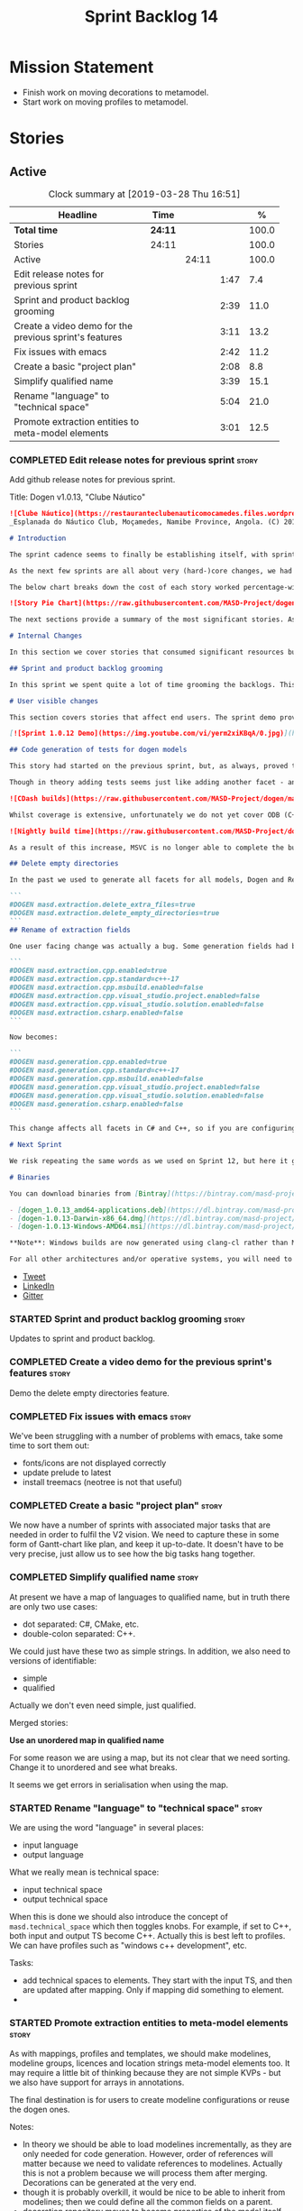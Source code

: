 #+title: Sprint Backlog 14
#+options: date:nil toc:nil author:nil num:nil
#+todo: STARTED | COMPLETED CANCELLED POSTPONED
#+tags: { story(s) epic(e) }

* Mission Statement

- Finish work on moving decorations to metamodel.
- Start work on moving profiles to metamodel.

* Stories

** Active

#+begin: clocktable :maxlevel 3 :scope subtree :indent nil :emphasize nil :scope file :narrow 75 :formula %
#+CAPTION: Clock summary at [2019-03-28 Thu 16:51]
| <75>                                                   |         |       |      |       |
| Headline                                               | Time    |       |      |     % |
|--------------------------------------------------------+---------+-------+------+-------|
| *Total time*                                           | *24:11* |       |      | 100.0 |
|--------------------------------------------------------+---------+-------+------+-------|
| Stories                                                | 24:11   |       |      | 100.0 |
| Active                                                 |         | 24:11 |      | 100.0 |
| Edit release notes for previous sprint                 |         |       | 1:47 |   7.4 |
| Sprint and product backlog grooming                    |         |       | 2:39 |  11.0 |
| Create a video demo for the previous sprint's features |         |       | 3:11 |  13.2 |
| Fix issues with emacs                                  |         |       | 2:42 |  11.2 |
| Create a basic "project plan"                          |         |       | 2:08 |   8.8 |
| Simplify qualified name                                |         |       | 3:39 |  15.1 |
| Rename "language" to "technical space"                 |         |       | 5:04 |  21.0 |
| Promote extraction entities to meta-model elements     |         |       | 3:01 |  12.5 |
#+TBLFM: $5='(org-clock-time%-mod @3$2 $2..$4);%.1f
#+end:

*** COMPLETED Edit release notes for previous sprint                  :story:
    CLOSED: [2019-03-25 Mon 14:43]
    :LOGBOOK:
    CLOCK: [2019-03-25 Mon 15:01]--[2019-03-25 Mon 15:44] =>  0:43
    CLOCK: [2019-03-25 Mon 10:18]--[2019-03-25 Mon 11:22] =>  1:04
    :END:

Add github release notes for previous sprint.

Title: Dogen v1.0.13, "Clube Náutico"

#+begin_src markdown
![Clube Náutico](https://restauranteclubenauticomocamedes.files.wordpress.com/2010/07/nautico_023.jpg)
_Esplanada do Náutico Club, Moçamedes, Namibe Province, Angola. (C) 2019 [Nautico Club Site](https://restauranteclubenauticomocamedes.wordpress.com)_.

# Introduction

The sprint cadence seems to finally be establishing itself, with sprint 13 offering yet another solid 2-week effort. The main emphasis was on solving the unit testing of generated code. If you recall, we had some sparse manual tests for these, delightfully called the "canned tests". These weren't exactly brilliant, but did provide _some_ kind of coverage. Sadly, we ended up having to disable them due to weird and wonderful failures on OSX and Windows, which we could not reproduce on Linux and which were rather difficult to get to the bottom of via CI because of the way the tests were designed.

As the next few sprints are all about very (hard-)core changes, we had to make sure a strong testing base is in place before we can proceed with the refactoring. As usual, the work was much harder than expected, taking us the best part of two sprints to get into a good place: sprint 12 was all about the system test story, and sprint 13 is all about the unit tests story. Fortunately, we still managed to sneak in one useful feature.

The below chart breaks down the cost of each story worked percentage-wise in terms of the overall sprint time.

![Story Pie Chart](https://raw.githubusercontent.com/MASD-Project/dogen/master/doc/agile/v1/sprint_13_pie_chart.jpg)

The next sections provide a summary of the most significant stories. As usual, for more details of the work carried out this sprint, see [the sprint log](https://github.com/MASD-Project/dogen/blob/master/doc/agile/v1/sprint_backlog_13.org).

# Internal Changes

In this section we cover stories that consumed significant resources but are only visible internally.

## Sprint and product backlog grooming

In this sprint we spent quite a lot of time grooming the backlogs. This is something which never gets much of a mention, but which I believe is one of the most important aspects of Agile: [you need to keep your product backlog in good shape](http://mcraveiro.blogspot.com/2016/01/nerd-food-on-product-backlogs.html). Perhaps spending 15% of the total time of a sprint grooming backlogs may sound _a tad_ excessive, but in our defence we do have a [hefty product backlog](https://github.com/MASD-Project/dogen/blob/master/doc/agile/product_backlog.org), with over 550 user stories at various levels of detail. Also, given that we have just finished a massive rewrite of the theoretical basis for Dogen, it is no surprise that a lot of the stories started to bit-rot. This clean up was mainly to look for low hanging fruit and remove all stories which are completely deprecated; subsequent clean-ups will delve more into the detail of the stories.

# User visible changes

This section covers stories that affect end users. The sprint demo provides a quick demonstration on how the user visible changes; the below sections provide more detail.

[![Sprint 1.0.12 Demo](https://img.youtube.com/vi/yerm2xiKBqA/0.jpg)](https://youtu.be/yerm2xiKBqA)

## Code generation of tests for dogen models

This story had started on the previous sprint, but, as always, proved to be much more complicated than anticipated. Whilst the story is user facing - in that users can enable it for their own models - its purpose is very much just to test the code generator, so its not really that helpful to end users outside of Dogen.

Though in theory adding tests seems just like adding another facet - and since we already have quite a number of these - we were pretty confident this would be a "quick effort". In practice, there were subtle differences with tests that caused large problems. These in turn forced some changes to the core of Dogen. On the plus side, the pain seems to be worth it, as we are now testing pretty much all facets for all generated code, across both Dogen itself and the Reference Implementation on all supported platforms. Even better, they are all green:

![CDash builds](https://raw.githubusercontent.com/MASD-Project/dogen/master/doc/blog/images/cdash_dogen_all_builds.png)

Whilst coverage is extensive, unfortunately we do not yet cover ODB (C++ ORM mapping) nor C# (which still relies on canned tests). In addition, build time has gone up quite considerably, given that we now need to compile the test data facet for all of these types, plus the tests too. The following chart demonstrates this problem:

![Nightly build time](https://raw.githubusercontent.com/MASD-Project/dogen/master/doc/blog/images/dogen_nightly_build_time.png)

As a result of this increase, MSVC is no longer able to complete the builds within the allotted time. Fortunately our clang-cl builds are deemed good enough (only one test failure across some 2.7k tests) so we'll be shipping that to users from now on. In the future we will need to look into ways of decreasing build time, as we are very close to the edge on OSX and clang-cl.

## Delete empty directories

In the past we used to generate all facets for all models, Dogen and Reference Implementation. However, over time we ended up having to disable most facets as the build time was getting out of control. Dogen correctly deleted all of the generated files when the acets were disabled, but left behind a number of empty directories. Worse: because git does not care about empty directories, we weren't even aware of their existence until some speculative filesystem browsing revealed them. This sprint adds a new knob to delete any empty directory under the project: ```delete_empty_directories```. Together with ```delete_extra_files```, this should mean that most generated lint is taken care of now.

```
#DOGEN masd.extraction.delete_extra_files=true
#DOGEN masd.extraction.delete_empty_directories=true
```
## Rename of extraction fields

One user facing change was actually a bug. Some generation fields had been placed incorrectly in extraction. This was spotted and fixed in this release. The change is not backwards compatible. As an example, a model with the following fields:

```
#DOGEN masd.extraction.cpp.enabled=true
#DOGEN masd.extraction.cpp.standard=c++-17
#DOGEN masd.extraction.cpp.msbuild.enabled=false
#DOGEN masd.extraction.cpp.visual_studio.project.enabled=false
#DOGEN masd.extraction.cpp.visual_studio.solution.enabled=false
#DOGEN masd.extraction.csharp.enabled=false
```

Now becomes:

```
#DOGEN masd.generation.cpp.enabled=true
#DOGEN masd.generation.cpp.standard=c++-17
#DOGEN masd.generation.cpp.msbuild.enabled=false
#DOGEN masd.generation.cpp.visual_studio.project.enabled=false
#DOGEN masd.generation.cpp.visual_studio.solution.enabled=false
#DOGEN masd.generation.csharp.enabled=false
```

This change affects all facets in C# and C++, so if you are configuring these directly you will need to manually update your models.

# Next Sprint

We risk repeating the same words as we used on Sprint 12, but here it goes anyway: that we have the testing in place, our key objective for next sprint is to move all of the decoration related code into the meta-model. We started work on this in the previous sprint but sadly ran out of time. In addition, we hope to finally make some  inroads against moving annotations to the metamodel. This will be a significant major feature, at long last.

# Binaries

You can download binaries from [Bintray](https://bintray.com/masd-project/main/dogen) for OSX, Linux and Windows (all 64-bit):

- [dogen_1.0.13_amd64-applications.deb](https://dl.bintray.com/masd-project/main/1.0.13/dogen_1.0.13_amd64-applications.deb)
- [dogen-1.0.13-Darwin-x86_64.dmg](https://dl.bintray.com/masd-project/main/1.0.13/dogen-1.0.13-Darwin-x86_64.dmg)
- [dogen-1.0.13-Windows-AMD64.msi](https://dl.bintray.com/masd-project/main/DOGEN-1.0.13-Windows-AMD64.msi)

**Note**: Windows builds are now generated using clang-cl rather than MSVC.

For all other architectures and/or operative systems, you will need to build Dogen from source. Source downloads are available below.
#+end_src

- [[https://twitter.com/MarcoCraveiro/status/1110195455487631365][Tweet]]
- [[https://www.linkedin.com/feed/update/urn:li:activity:6515961706701819904/][LinkedIn]]
- [[https://gitter.im/MASD-Project/Lobby][Gitter]]

*** STARTED Sprint and product backlog grooming                       :story:
    :LOGBOOK:
    CLOCK: [2019-03-28 Thu 12:01]--[2019-03-28 Thu 12:06] =>  0:05
    CLOCK: [2019-03-28 Thu 08:33]--[2019-03-28 Thu 09:16] =>  0:43
    CLOCK: [2019-03-27 Wed 11:11]--[2019-03-27 Wed 12:16] =>  1:05
    CLOCK: [2019-03-26 Tue 06:15]--[2019-03-26 Tue 06:52] =>  0:37
    CLOCK: [2019-03-25 Mon 10:08]--[2019-03-25 Mon 10:17] =>  0:09
    :END:

Updates to sprint and product backlog.

*** COMPLETED Create a video demo for the previous sprint's features  :story:
    CLOSED: [2019-03-25 Mon 14:43]
    :LOGBOOK:
    CLOCK: [2019-03-25 Mon 14:44]--[2019-03-25 Mon 15:01] =>  0:17
    CLOCK: [2019-03-25 Mon 13:17]--[2019-03-25 Mon 14:43] =>  1:26
    CLOCK: [2019-03-25 Mon 12:45]--[2019-03-25 Mon 13:16] =>  0:31
    CLOCK: [2019-03-25 Mon 11:23]--[2019-03-25 Mon 12:20] =>  0:57
    :END:

Demo the delete empty directories feature.

*** COMPLETED Fix issues with emacs                                   :story:
    CLOSED: [2019-03-26 Tue 10:48]
    :LOGBOOK:
    CLOCK: [2019-03-26 Tue 11:31]--[2019-03-26 Tue 11:48] =>  0:17
    CLOCK: [2019-03-26 Tue 11:18]--[2019-03-26 Tue 11:30] =>  0:12
    CLOCK: [2019-03-26 Tue 11:06]--[2019-03-26 Tue 11:17] =>  0:11
    CLOCK: [2019-03-26 Tue 10:49]--[2019-03-26 Tue 11:05] =>  0:16
    CLOCK: [2019-03-26 Tue 09:02]--[2019-03-26 Tue 10:48] =>  1:46
    :END:

We've been struggling with a number of problems with emacs, take some
time to sort them out:

- fonts/icons are not displayed correctly
- update prelude to latest
- install treemacs (neotree is not that useful)

*** COMPLETED Create a basic "project plan"                           :story:
    CLOSED: [2019-03-27 Wed 11:10]
    :LOGBOOK:
    CLOCK: [2019-03-27 Wed 09:02]--[2019-03-27 Wed 11:10] =>  2:08
    :END:

We now have a number of sprints with associated major tasks that are
needed in order to fulfil the V2 vision. We need to capture these in
some form of Gantt-chart like plan, and keep it up-to-date. It doesn't
have to be very precise, just allow us to see how the big tasks hang
together.

*** COMPLETED Simplify qualified name                                 :story:
    CLOSED: [2019-03-28 Thu 12:00]
    :LOGBOOK:
    CLOCK: [2019-03-28 Thu 12:48]--[2019-03-28 Thu 13:20] =>  0:32
    CLOCK: [2019-03-28 Thu 09:17]--[2019-03-28 Thu 12:00] =>  2:43
    CLOCK: [2019-03-27 Wed 17:10]--[2019-03-27 Wed 17:34] =>  0:24
    :END:

At present we have a map of languages to qualified name, but in truth
there are only two use cases:

- dot separated: C#, CMake, etc.
- double-colon separated: C++.

We could just have these two as simple strings. In addition, we also
need to versions of identifiable:

- simple
- qualified

Actually we don't even need simple, just qualified.

Merged stories:

*Use an unordered map in qualified name*

For some reason we are using a map, but its not clear that we need
sorting. Change it to unordered and see what breaks.

It seems we get errors in serialisation when using the map.

*** STARTED Rename "language" to "technical space"                    :story:
    :LOGBOOK:
    CLOCK: [2019-03-28 Thu 16:16]--[2019-03-28 Thu 16:51] =>  0:35
    CLOCK: [2019-03-28 Thu 16:10]--[2019-03-28 Thu 16:15] =>  0:05
    CLOCK: [2019-03-28 Thu 14:02]--[2019-03-28 Thu 16:09] =>  2:07
    CLOCK: [2019-03-27 Wed 15:54]--[2019-03-27 Wed 17:09] =>  1:15
    CLOCK: [2019-03-27 Wed 15:40]--[2019-03-27 Wed 15:53] =>  0:13
    CLOCK: [2019-03-27 Wed 15:03]--[2019-03-27 Wed 15:39] =>  0:36
    CLOCK: [2019-03-27 Wed 14:55]--[2019-03-27 Wed 15:02] =>  0:07
    CLOCK: [2019-03-26 Tue 14:32]--[2019-03-26 Tue 14:38] =>  0:06
    :END:

We are using the word "language" in several places:

- input language
- output language

What we really mean is technical space:

- input technical space
- output technical space

When this is done we should also introduce the concept of
=masd.technical_space= which then toggles knobs. For example, if set
to C++, both input and output TS become C++. Actually this is best
left to profiles. We can have profiles such as "windows c++
development", etc.

Tasks:

- add technical spaces to elements. They start with the input TS, and
  then are updated after mapping. Only if mapping did something to
  element.
-

*** STARTED Promote extraction entities to meta-model elements        :story:
    :LOGBOOK:
    CLOCK: [2019-03-26 Tue 13:01]--[2019-03-26 Tue 14:31] =>  1:30
    CLOCK: [2019-03-25 Mon 18:27]--[2019-03-25 Mon 18:41] =>  0:14
    CLOCK: [2019-03-25 Mon 17:27]--[2019-03-25 Mon 18:02] =>  0:35
    CLOCK: [2019-03-25 Mon 16:43]--[2019-03-25 Mon 17:15] =>  0:32
    CLOCK: [2019-03-25 Mon 16:32]--[2019-03-25 Mon 16:42] =>  0:10
    :END:

As with mappings, profiles and templates, we should make modelines,
modeline groups, licences and location strings meta-model elements
too. It may require a little bit of thinking because they are not
simple KVPs - but we also have support for arrays in annotations.

The final destination is for users to create modeline configurations
or reuse the dogen ones.

Notes:

- In theory we should be able to load modelines incrementally, as they
  are only needed for code generation. However, order of references
  will matter because we need to validate references to
  modelines. Actually this is not a problem because we will process
  them after merging. Decorations can be generated at the very end.
- though it is probably overkill, it would be nice to be able to
  inherit from modelines; then we could define all the common fields
  on a parent.
- decoration repository moves to become properties of the model
  itself.
- decoration properties becomes just decoration. Can stay property of
  the element, though perhaps we need to distinguish between
  decoratable elements and those that are not. Make them optional?
- modeline_group, modeline, modeline_field, licence_text, marker (real
  name: location strings) become meta-model entities.
- decoration is a mapping of meta-type to modeline name. All coding
  elements for a kernel map to the technical space, except for build
  files, etc. This could be achieved by adding some meta-data. The
  good thing about this approach is that we can create a profile for
  these and make it transparent to users
  (=masd::standard_modelines=?).
- decoration of elements must be done after mapping has taken
  place. We will rely on the output language to determine the correct
  modeline.
- due to the fact that fabric types are still not in coding, we need
  to do decoration expansion as a two-phase process. We need to have
  the exact same transform present in both generation and coding. This
  is a bit painful and since its only temporary, a waste of time
  really. A better alternative would be to move all of fabric types
  into coding first - the simplest possible way, e.g. copy and paste,
  rename. We could use the injector as is in fabric. Then as the last
  step in coding, we could do the decoration transform. A simpler
  alternative is to just move the dynamic transform chain to
  coding. This means we don't have to touch fabric at all. We can add
  it to the post-assembly chain. Then we can execute the decoration
  transform. It must be done post mapping so that we have a concrete
  language set on the model. This is required both by the dynamic
  transform as well as the decoration transform.
- actually, we can only perform decoration expansion after we done the
  mapping to the output language. We need this information to
  determine the modelines. We need to unwind all the work on moving
  dynamic factories into coding.
- add resolver checks to ensure all modelines in a group can be found.

Tasks:

- update qname in modeline group to string.
- implement modeline transform.
- update name to have dot separated and colon separated qualified
  names
- move dynamic transforms into coding again.
- implement decoration transform in post assembly chain after dynamic
  transform. Use the qualified name to find the correct modeline.
- implement the decoration formatters in generation.
- remvoe legacy decoration code in extraction.

Merged stories:

*Licences as meta-model elements*

Continuing the trend, licences are also moeta-model elements. We can
use the comments of a class to convey the licence text. The name
becomes the license name. Users use named configurations to assign
licences to elements. All artefacts produced across all facets for an
element will share the same licence. Users can easily add their own
licence (at whichever level they choose, product line, product,
component) and then refer to it. The only change is that they must now
prefix it with the model name (e.g. =masd::licenses::gpl_v2=).

In theory we should be able to load licences incrementally, as they
are only needed for code generation. However, order of references will
matter because we need to validate references to licences.

We should also allow for both:

- full licence: used later at the product level.
- licence summary: used for preambles in files.

*** Make extraction model name a qualified name                       :story:

At present we are setting up the extraction model name from the simple
name of the model. It should really be the qualified name. Hopefully
this will only affect tracing and diffing.

*** Add support for decoration configuration overrides                :story:

At present we have hard-coded the decoration configuration to be read
from the root object only. In an ideal world, we should be able to
override some of these such as the copyrights. It may not make sense
to be able to override them all though.

*** Copyright holders is scalar when it should be an array            :story:

At present its only possible to specify a single copyright holder. It
should be handled the same was as odb parameters, but because that is
done with a massive hack, we are not going to extend the hack to
copyright holders.

*** Update copyright notices                                          :story:

We need to update all notices to reflect personal ownership until DDC
was formed, and then ownership by DDC.

- first update to personal ownership has been done, but we need to
  test if multiple copyright entries is properly supported.

*** Check if enable kernel directories is on extraction               :story:

When we moved the kernel logic into yarn from quilt, we did not rename
the traits.

*** Update metrics in OpenHub                                         :story:

For some reason our metrics are stuck at 5 months ago or so. It is
actually mildly useful to know the number of lines of code etc.

We probably need to delete and re-add the project.

*** Code generate all contexts                                        :story:

At present we are manually generating the transform contexts across
all models. The main reason for this is that tracer does not support
IO. There may be other reasons such as the annotations factory and
annotation expander. We should just add IO support for all types that
need it and code generate the contexts.

*** Add "ioable" handcrafted types                                    :story:

Whenever we need to mix and match generated types with handcrafted
types, it would be really useful to create the missing facets. The
main one is IO, but we probably also need test data support because
the tests would fail. We could simply handcraft the types on those
facets. It would be nice to have profiles like:

: masd::handcrafted_types
: masd::handcrafted_io
: masd::handcrafted_test_data

We could do with a simpler word for handcrafted. Check the literature.

Once this is in place, we could have some top-level stereotype that
aggregates all three (=masd::???=) and we can then tag types with it.

*** Read =generate_preamble= from dynamic object                      :story:

We need to generate the field definitions and update the general
settings factory.

*** Improve formatters code generation marker                         :story:

Things the marker can/should have:

- model level version;
- the dogen version too. However, this will make all our tests break
  every time there is a new commit so perhaps we need to have this
  switched off by default.

*** Consider introducing formatter "location strings"                 :story:

In MDSD, we have the notion of "location strngs" (volter, p.153):

#+begin_quote
A third and very useful technique is the application of location
strings that identify the transformation or the template used, as well
as the underlying model elements in the generated code. A location
string might look like this:

: [2003-10-04 17:05:36]
: GENERATED FROM TEMPLATE SomeTemplate
: MODEL ELEMENT aPackage::aClass::SomeOperation().
#+end_quote

This may be a useful thing. However, adding dates and dogen version
etc will cause spurious diffs.

*** Move wale templates from the data directory                       :story:

At present we have wale templates under the data directory. This is
not the right location. These are part of a model just like stitch
templates. There is one slight wrinkle though: if a user attempts to
create a dogen formatter (say if plugins were supported), then we need
access to the template from the debian package. So whilst they should
live in the appropriate model (e.g. =generation.cpp=,
=generation.csharp=), they also need to be packaged and shipped.

Interestingly, so will all dogen models which are defining annotations
and profiles. We need to rethink the data directory, separating system
models from dogen models somehow. In effect, the data directory will
be, in the future, the system models directory.

So, in conclusion, two use cases for wale templates:

- regular model defines a wale template and makes use of it. Template
  should be with the model, just like stitch templates. However,
  unlike stitch, there should be a directory for them.
- user model wants to define a new formatter. It will make use of
  dogen profiles and wale templates. These must be in the future data
  directory somehow.

** Deprecated
*** CANCELLED Fix =cp= error on cmake with local third-party packages :story:
    CLOSED: [2019-03-26 Tue 06:31]

*Rationale*: we are no longer copying this file.

We are getting strange errors in cmake:

: cp: cannot stat ‘/usr/lib/i386-linux-gnu/libpthread.so.1.54.0’: No such file or directory

*** CANCELLED Missing =enable_facet_XYZ= tests                        :story:
    CLOSED: [2019-03-26 Tue 06:44]

*Rationale*: with code-generated tests, we now have lots of uses of
the test data facet. No need for a special test.

- test data
*** CANCELLED Implement qualified name efficiently                    :story:
    CLOSED: [2019-03-28 Thu 12:04]

*Rationale*: changes around qualified name are good enough.

We should move qualified names to quilt. We can create a simple map of
id to qualified name and add that to the formattables model.

In addition we are using a map instead of unordered map due to some
weird differences when serialising (the yarn serialisation tests are
failing for some reason). This needs to be investigated. We've added a
patch: =change_qualified_to_unordered_map.patch=.

*Previous Understanding*

We used a =std::map= to store qualified names. In practice, we don't
need something this expensive.

- instead of mapping names to languages, we could map them to
  "styles". There are only a few "styles" across all programming
  languages (e.g. =.= separated, =::= separated and so on).
- we can also create an array of these styles. We know up front how
  many styles there are.
- finally we can create a enumeration to access the array. At present
  this is not possible because we cannot disable invalid, nor is it
  possible to move it to a different position (e.g. last). Also we
  will have to static cast the enum to access the int, which is not
  very pretty.

Once all of this is done we can simply do, at O(1):

: name.qualified[static_cast<unsigned int>(styles::double_colon_separated_style)]

We can prettify it a bit: [[http://stackoverflow.com/questions/8357240/how-to-automatically-convert-strongly-typed-enum-into-int][How to automatically convert strongly typed
enum into int?]]

: template <typename E>
: constexpr typename std::underlying_type<E>::type to_underlying(E e) {
:     return static_cast<typename std::underlying_type<E>::type>(e);
: }
:
: std::cout << foo(to_underlying(b::B2)) << std::endl;

Giving us:

: name.qualified[to_underlying(styles::double_colon_separated_style)]
